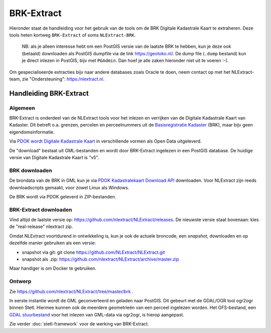 .. _brkextract:


***********
BRK-Extract
***********

Hieronder staat de handleiding voor het gebruik van de tools om de BRK Digitale Kadastrale Kaart  te extraheren. Deze tools
heten kortweg ``BRK-Extract`` of soms ``NLExtract-BRK``.

   NB: als je alleen interesse hebt om een PostGIS versie van de laatste BRK te hebben, kun
   je deze ook (betaald) downloaden als PostGIS dumpfile via de link https://geotoko.nl/.
   De dump file (``.dump`` bestand)  kun je direct inlezen in PostGIS, bijv met ``PGAdmin``.
   Dan hoef je alle zaken hieronder niet uit te voeren :-).

Om gespecialiseerde extracties bijv naar andere databases zoals Oracle te doen, neem contact op
met het NLExtract-team, zie "Ondersteuning": https:/nlextract.nl.

Handleiding BRK-Extract
=======================

Algemeen
--------

BRK-Extract is onderdeel van de NLExtract tools voor het inlezen en verrijken van de Digitale Kadastrale Kaart van Kadaster.
Dit betreft o.a. grenzen, percelen en perceelnummers uit
de `Basisregistratie Kadaster <https://www.digitaleoverheid.nl/overzicht-van-alle-onderwerpen/stelsel-van-basisregistraties/10-basisregistraties/brk/>`_ (BRK),
maar bijv geen eigendomsinformatie.

Via `PDOK wordt Digitale Kadastrale Kaart <(https://www.pdok.nl/downloadviewer/-/article/kadastrale-kaart>`_ in verschillende vormen als Open Data uitgeleverd.

De "download" bestaat uit GML-bestanden en wordt door BRK-Extract ingelezen in een PostGIS database. De huidige versie van Digitale Kadastrale Kaart is "v5".


BRK downloaden
--------------

De brondata van de BRK in GML kun je via `PDOK Kadastralekaart Download API <https://api.pdok.nl/kadaster/kadastralekaart/download/v5_0/ui/>`_ downloaden.
Voor NLExtract zijn reeds downloadscripts gemaakt, voor zowel Linux als Windows.

De BRK wordt via PDOK geleverd in ZIP-bestanden.


BRK-Extract downloaden
----------------------

Vind altijd de laatste versie op: https://github.com/nlextract/NLExtract/releases. De nieuwste versie staat bovenaan: kies de "real-release" nlextract zip.

Omdat NLExtract voortdurend in ontwikkeling is, kun je ook de actuele broncode, een `snapshot`, downloaden
en op dezelfde manier gebruiken als een versie:

- snapshot via git: git clone https://github.com/NLExtract/NLExtract.git
- snapshot als .zip: https://github.com/nlextract/NLExtract/archive/master.zip

Maar handiger is om Docker te gebruiken.

Ontwerp
-------

Zie https://github.com/nlextract/NLExtract/tree/master/brk .

In eerste instantie wordt de GML geconverteerd en geladen naar PostGIS. Dit gebeurt met de GDAL/OGR tool
ogr2ogr binnen Stetl. Hiermee kunnen ook de meerdere geometrieën van een perceel ingelezen worden. Het GFS-bestand, een
`GDAL stuurbestand <https://github.com/nlextract/NLExtract/blob/master/brk/etl/gfs/brk.gfs>`_
voor het inlezen van GML-data via ogr2ogr, is hierop aangepast.


Zie verder :doc:`stetl-framework` voor de werking van BRK-Extract.
